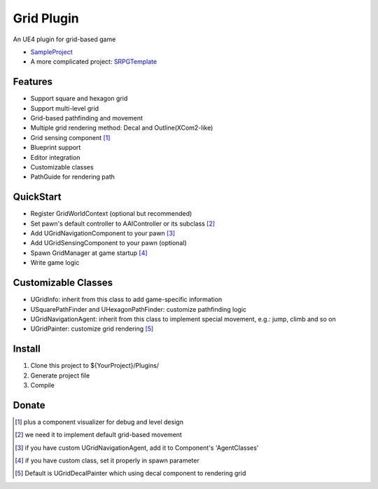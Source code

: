 Grid Plugin
===========

An UE4 plugin for grid-based game

* SampleProject_
* A more complicated project: SRPGTemplate_

.. image:: https://github.com/jinyuliao/Grid/blob/master/docs/images/grid.png?raw=true

Features
--------

* Support square and hexagon grid
* Support multi-level grid
* Grid-based pathfinding and movement
* Multiple grid rendering method: Decal and Outline(XCom2-like)
* Grid sensing component [#f1]_
* Blueprint support
* Editor integration
* Customizable classes
* PathGuide for rendering path

QuickStart
----------

* Register GridWorldContext (optional but recommended)
* Set pawn's default controller to AAIController or its subclass [#f2]_ 
* Add UGridNavigationComponent to your pawn [#f3]_
* Add UGridSensingComponent to your pawn (optional)
* Spawn GridManager at game startup [#f4]_
* Write game logic

Customizable Classes
--------------------

* UGridInfo: inherit from this class to add game-specific information
* USquarePathFinder and UHexagonPathFinder: customize pathfinding logic
* UGridNavigationAgent: inherit from this class to implement special movement, e.g.: jump, climb and so on
* UGridPainter: customize grid rendering [#f5]_ 

Install
-------

#. Clone this project to ${YourProject}/Plugins/
#. Generate project file
#. Compile

Donate
------

.. image:: https://jinyuliao.github.io/blog/html/_images/donate.png
    :target: https://jinyuliao.github.io/blog/html/pages/donate.html
    :alt: Donate

.. _SampleProject: https://github.com/jinyuliao/Sample_Grid
.. _SRPGTemplate: https://github.com/jinyuliao/SRPGTemplate

.. [#f1] plus a component visualizer for debug and level design
.. [#f2] we need it to implement default grid-based movement
.. [#f3] if you have custom UGridNavigationAgent, add it to Component's 'AgentClasses'
.. [#f4] if you have custom class, set it properly in spawn parameter
.. [#f5] Default is UGridDecalPainter which using decal component to rendering grid